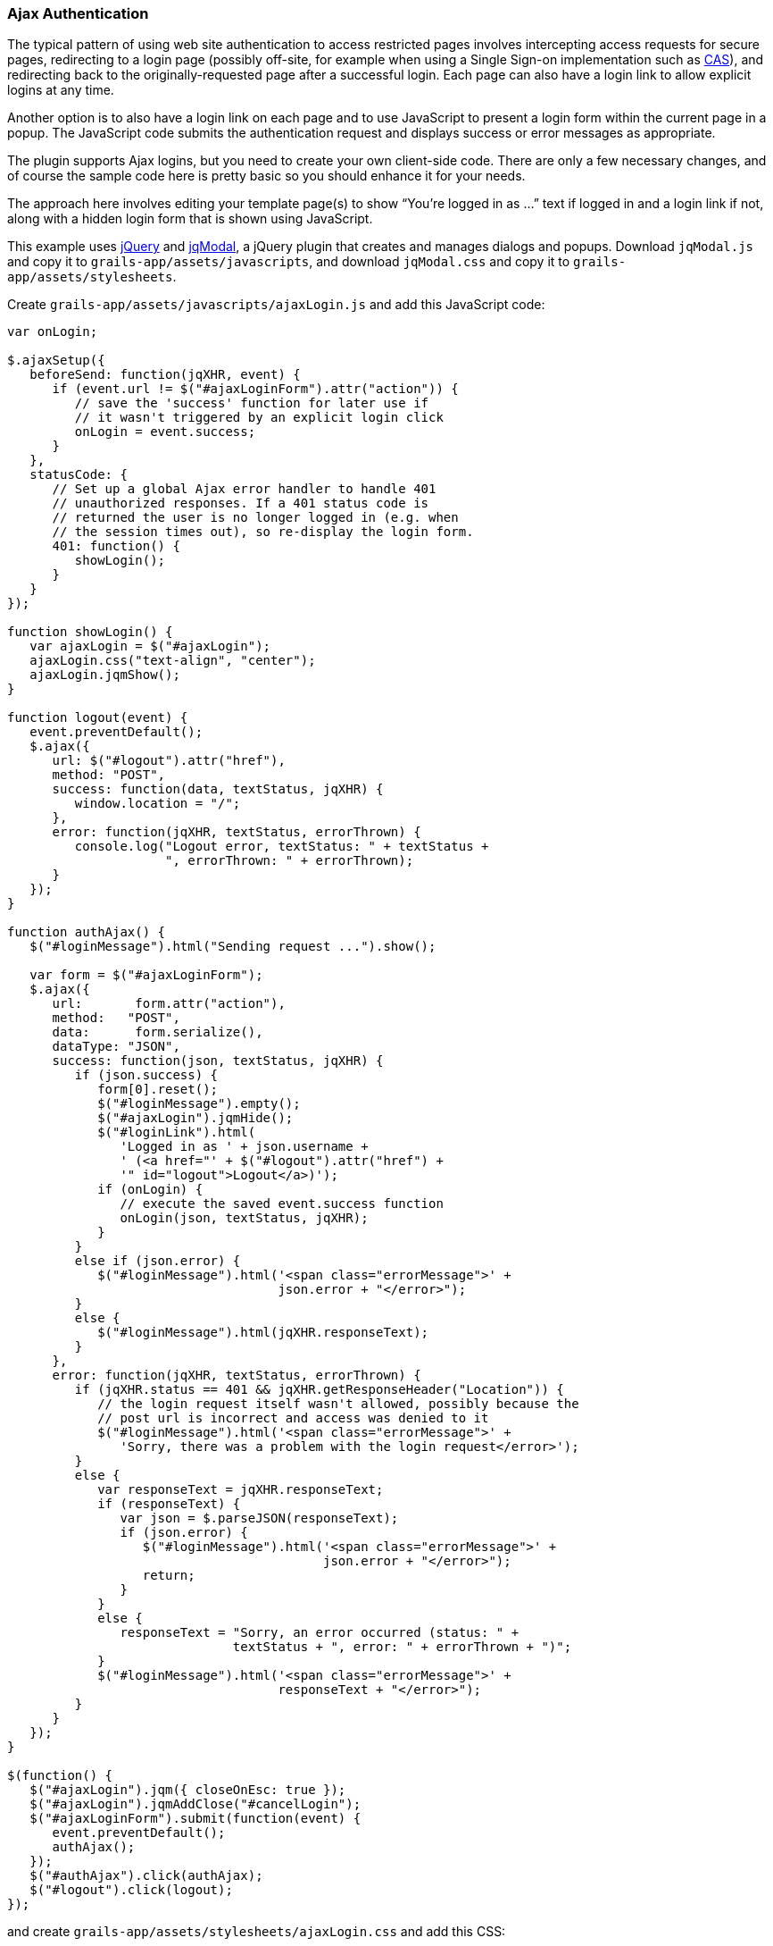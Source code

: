 [[ajax]]
=== Ajax Authentication

The typical pattern of using web site authentication to access restricted pages involves intercepting access requests for secure pages, redirecting to a login page (possibly off-site, for example when using a Single Sign-on implementation such as http://grails.org/plugin/spring-security-cas[CAS]), and redirecting back to the originally-requested page after a successful login. Each page can also have a login link to allow explicit logins at any time.

Another option is to also have a login link on each page and to use JavaScript to present a login form within the current page in a popup. The JavaScript code submits the authentication request and displays success or error messages as appropriate.

The plugin supports Ajax logins, but you need to create your own client-side code. There are only a few necessary changes, and of course the sample code here is pretty basic so you should enhance it for your needs.

The approach here involves editing your template page(s) to show "`You're logged in as ...`" text if logged in and a login link if not, along with a hidden login form that is shown using JavaScript.

This example uses https://jquery.com/[jQuery] and http://jquery.iceburg.net/jqModal/[jqModal], a jQuery plugin that creates and manages dialogs and popups. Download `jqModal.js` and copy it to `grails-app/assets/javascripts`, and download `jqModal.css` and copy it to `grails-app/assets/stylesheets`.

Create `grails-app/assets/javascripts/ajaxLogin.js` and add this JavaScript code:

[source,javascript]
----
var onLogin;

$.ajaxSetup({
   beforeSend: function(jqXHR, event) {
      if (event.url != $("#ajaxLoginForm").attr("action")) {
         // save the 'success' function for later use if
         // it wasn't triggered by an explicit login click
         onLogin = event.success;
      }
   },
   statusCode: {
      // Set up a global Ajax error handler to handle 401
      // unauthorized responses. If a 401 status code is
      // returned the user is no longer logged in (e.g. when
      // the session times out), so re-display the login form.
      401: function() {
         showLogin();
      }
   }
});

function showLogin() {
   var ajaxLogin = $("#ajaxLogin");
   ajaxLogin.css("text-align", "center");
   ajaxLogin.jqmShow();
}

function logout(event) {
   event.preventDefault();
   $.ajax({
      url: $("#logout").attr("href"),
      method: "POST",
      success: function(data, textStatus, jqXHR) {
         window.location = "/";
      },
      error: function(jqXHR, textStatus, errorThrown) {
         console.log("Logout error, textStatus: " + textStatus +
                     ", errorThrown: " + errorThrown);
      }
   });
}

function authAjax() {
   $("#loginMessage").html("Sending request ...").show();

   var form = $("#ajaxLoginForm");
   $.ajax({
      url:       form.attr("action"),
      method:   "POST",
      data:      form.serialize(),
      dataType: "JSON",
      success: function(json, textStatus, jqXHR) {
         if (json.success) {
            form[0].reset();
            $("#loginMessage").empty();
            $("#ajaxLogin").jqmHide();
            $("#loginLink").html(
               'Logged in as ' + json.username +
               ' (<a href="' + $("#logout").attr("href") +
               '" id="logout">Logout</a>)');
            if (onLogin) {
               // execute the saved event.success function
               onLogin(json, textStatus, jqXHR);
            }
         }
         else if (json.error) {
            $("#loginMessage").html('<span class="errorMessage">' +
                                    json.error + "</error>");
         }
         else {
            $("#loginMessage").html(jqXHR.responseText);
         }
      },
      error: function(jqXHR, textStatus, errorThrown) {
         if (jqXHR.status == 401 && jqXHR.getResponseHeader("Location")) {
            // the login request itself wasn't allowed, possibly because the
            // post url is incorrect and access was denied to it
            $("#loginMessage").html('<span class="errorMessage">' +
               'Sorry, there was a problem with the login request</error>');
         }
         else {
            var responseText = jqXHR.responseText;
            if (responseText) {
               var json = $.parseJSON(responseText);
               if (json.error) {
                  $("#loginMessage").html('<span class="errorMessage">' +
                                          json.error + "</error>");
                  return;
               }
            }
            else {
               responseText = "Sorry, an error occurred (status: " +
                              textStatus + ", error: " + errorThrown + ")";
            }
            $("#loginMessage").html('<span class="errorMessage">' +
                                    responseText + "</error>");
         }
      }
   });
}

$(function() {
   $("#ajaxLogin").jqm({ closeOnEsc: true });
   $("#ajaxLogin").jqmAddClose("#cancelLogin");
   $("#ajaxLoginForm").submit(function(event) {
      event.preventDefault();
      authAjax();
   });
   $("#authAjax").click(authAjax);
   $("#logout").click(logout);
});
----

and create `grails-app/assets/stylesheets/ajaxLogin.css` and add this CSS:

[source,css]
----
#ajaxLogin {
   padding:    0px;
   text-align: center;
   display:    none;
}

#ajaxLogin .inner {
   width:              400px;
   padding-bottom:     6px;
   margin:             60px auto;
   text-align:         left;
   border:             1px solid #aab;
   background-color:   #f0f0fa;
   -moz-box-shadow:    2px 2px 2px #eee;
   -webkit-box-shadow: 2px 2px 2px #eee;
   -khtml-box-shadow:  2px 2px 2px #eee;
   box-shadow:         2px 2px 2px #eee;
}

#ajaxLogin .inner .fheader {
   padding:          18px 26px 14px 26px;
   background-color: #f7f7ff;
   margin:           0px 0 14px 0;
   color:            #2e3741;
   font-size:        18px;
   font-weight:      bold;
}

#ajaxLogin .inner .cssform p {
   clear:         left;
   margin:        0;
   padding:       4px 0 3px 0;
   padding-left:  105px;
   margin-bottom: 20px;
   height:        1%;
}

#ajaxLogin .inner .cssform input[type="text"],
#ajaxLogin .inner .cssform input[type="password"] {
   width: 150px;
}

#ajaxLogin .inner .cssform label {
   font-weight:   bold;
   float:         left;
   text-align:    right;
   margin-left:  -105px;
   width:         150px;
   padding-top:   3px;
   padding-right: 10px;
}

.ajaxLoginButton {
   background-color: #efefef;
   font-weight: bold;
   padding: 0.5em 1em;
   display: -moz-inline-stack;
   display: inline-block;
   vertical-align: middle;
   white-space: nowrap;
   overflow: visible;
   text-decoration: none;
      -moz-border-radius: 0.3em;
   -webkit-border-radius: 0.3em;
           border-radius: 0.3em;
}

.ajaxLoginButton:hover, .ajaxLoginButton:focus {
   background-color: #999999;
   color: #ffffff;
}

#ajaxLogin .inner .login_message {
   padding: 6px 25px 20px 25px;
   color:   #c33;
}

#ajaxLogin .inner .text_ {
   width: 120px;
}

#ajaxLogin .inner .chk {
   height: 12px;
}

.errorMessage {
   color: red;
}
----

There's no need to register the JavaScript files in `grails-app/assets/javascripts/application.js` if you have this `require_tree` directive:

[source,javascript]
----
//= require_tree .
----

but you can explicitly include them if you want. Register the two CSS files in `/grails-app/assets/stylesheets/application.css`:

[source,css]
----
/*
 ...
 *= require ajaxLogin
 *= require jqModal
 ...
 */
----

We'll need some GSP code to define the HTML, so create `grails-app/views/includes/_ajaxLogin.gsp` and add this:

[source,html]
----
<span id="loginLink" style="position: relative; margin-right: 30px; float: right">
<sec:ifLoggedIn>
   Logged in as <sec:username/> (<g:link elementId='logout' controller='logout'>Logout</g:link>)
</sec:ifLoggedIn>
<sec:ifNotLoggedIn>
   <span id="logoutLink" style="display: none;">
   <g:link elementId='logout' controller='logout'>Logout</g:link>
   </span>
   <a href="#" onclick="showLogin(); return false;">Login</a>
</sec:ifNotLoggedIn>
</span>

<div id="ajaxLogin" class="jqmWindow" style="z-index: 3000;">
   <div class="inner">
      <div class="fheader">Please Login..</div>
      <form action="${request.contextPath}/login/authenticate" method="POST"
            id="ajaxLoginForm" name="ajaxLoginForm" class="cssform" autocomplete="off">
         <p>
            <label for="username">Username:</label>
            <input type="text" class="text_" name="username" id="username" />
         </p>
         <p>
            <label for="password">Password</label>
            <input type="password" class="text_" name="password" id="password" />
         </p>
         <p>
            <label for="remember_me">Remember me</label>
            <input type="checkbox" class="chk" id="remember_me" name="remember-me"/>
         </p>
         <p>
            <input type="submit" id="authAjax" name="authAjax"
                   value="Login" class="ajaxLoginButton" />
            <input type="button" id="cancelLogin" value="Cancel"
                   class="ajaxLoginButton" />
         </p>
      </form>
      <div style="display: none; text-align: left;" id="loginMessage"></div>
   </div>
</div>
----

And finally, update the `grails-app/views/layouts/main.gsp` layout to include `_ajaxLogin.gsp`, adding it after the `<body>` tag:

[source,html]
----
<html lang="en" class="no-js">
   <head>
      ...
      <g:layoutHead/>
   </head>
   <body>
      <g:render template='/includes/ajaxLogin'/>
      ...
      <g:layoutBody/>
   </body>
</html>
----

The important aspects of this code are:

* There is a <span> positioned in the top-right that shows the username and a logout link when logged in, and a login link otherwise.
* The form posts to the same URL as the regular form, `/login/authenticate`, and is mostly the same except for the addition of a "`Cancel`" button (you can also dismiss the dialog by clicking outside of it or with the escape key).
* Error messages are displayed within the popup <div>.
* Because there is no page redirect after successful login, the Javascript replaces the login link to give a visual indication that the user is logged in.
* The Logout link also uses Ajax to submit a POST request to the standard logout url and redirect you to the index page after the request finishes.

==== How Does Ajax login Work?

Most Ajax libraries include an `X-Requested-With` header that indicates that the request was made by `XMLHttpRequest` instead of being triggered by clicking a regular hyperlink or form submit button. The plugin uses this header to detect Ajax login requests, and uses subclasses of some of Spring Security's classes to use different redirect urls for Ajax requests than regular requests. Instead of showing full pages, `LoginController` has JSON-generating methods `ajaxSuccess()`, `ajaxDenied()`, and `authfail()` that generate JSON that the login Javascript code can use to appropriately display success or error messages.

To summarize, the typical flow would be

* click the link to display the login form
* enter authentication details and click Login
* the form is submitted using an Ajax request
* if the authentication succeeds:
** a redirect to `/login/ajaxSuccess` occurs (this URL is configurable)
** the rendered response is JSON and it contains two values, a boolean value `success` with the value `true` and a string value `username` with the authenticated user's login name
** the client determines that the login was successful and updates the page to indicate the the user is logged in; this is necessary since there's no page redirect like there would be for a non-Ajax login
* if the authentication fails:
** a redirect to `/login/authfail?ajax=true` occurs (this URL is configurable)
** the rendered response is JSON and it contains one value, a string value `error` with the displayable error message; this will be different depending on why the login was unsuccessful (bad username or password, account locked, etc.)
** the client determines that the login was not successful and displays the error message
* note that both a successful and an unsuccessful login will trigger the `onSuccess` Ajax callback; the `onError` callback will only be triggered if there's an exception or network issue
